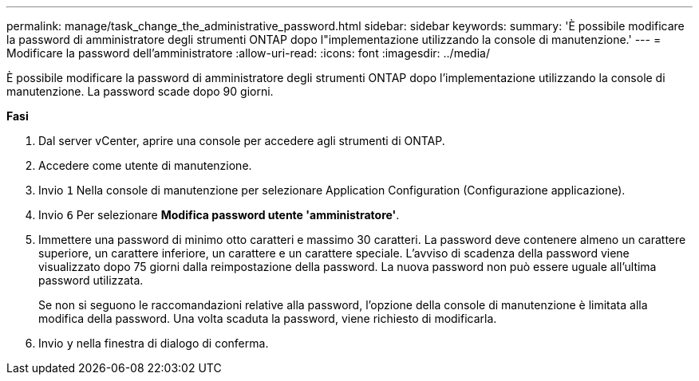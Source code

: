 ---
permalink: manage/task_change_the_administrative_password.html 
sidebar: sidebar 
keywords:  
summary: 'È possibile modificare la password di amministratore degli strumenti ONTAP dopo l"implementazione utilizzando la console di manutenzione.' 
---
= Modificare la password dell'amministratore
:allow-uri-read: 
:icons: font
:imagesdir: ../media/


[role="lead"]
È possibile modificare la password di amministratore degli strumenti ONTAP dopo l'implementazione utilizzando la console di manutenzione. La password scade dopo 90 giorni.

*Fasi*

. Dal server vCenter, aprire una console per accedere agli strumenti di ONTAP.
. Accedere come utente di manutenzione.
. Invio `1` Nella console di manutenzione per selezionare Application Configuration (Configurazione applicazione).
. Invio `6` Per selezionare *Modifica password utente 'amministratore'*.
. Immettere una password di minimo otto caratteri e massimo 30 caratteri. La password deve contenere almeno un carattere superiore, un carattere inferiore, un carattere e un carattere speciale. L'avviso di scadenza della password viene visualizzato dopo 75 giorni dalla reimpostazione della password. La nuova password non può essere uguale all'ultima password utilizzata.
+
Se non si seguono le raccomandazioni relative alla password, l'opzione della console di manutenzione è limitata alla modifica della password.
Una volta scaduta la password, viene richiesto di modificarla.

. Invio `y` nella finestra di dialogo di conferma.

